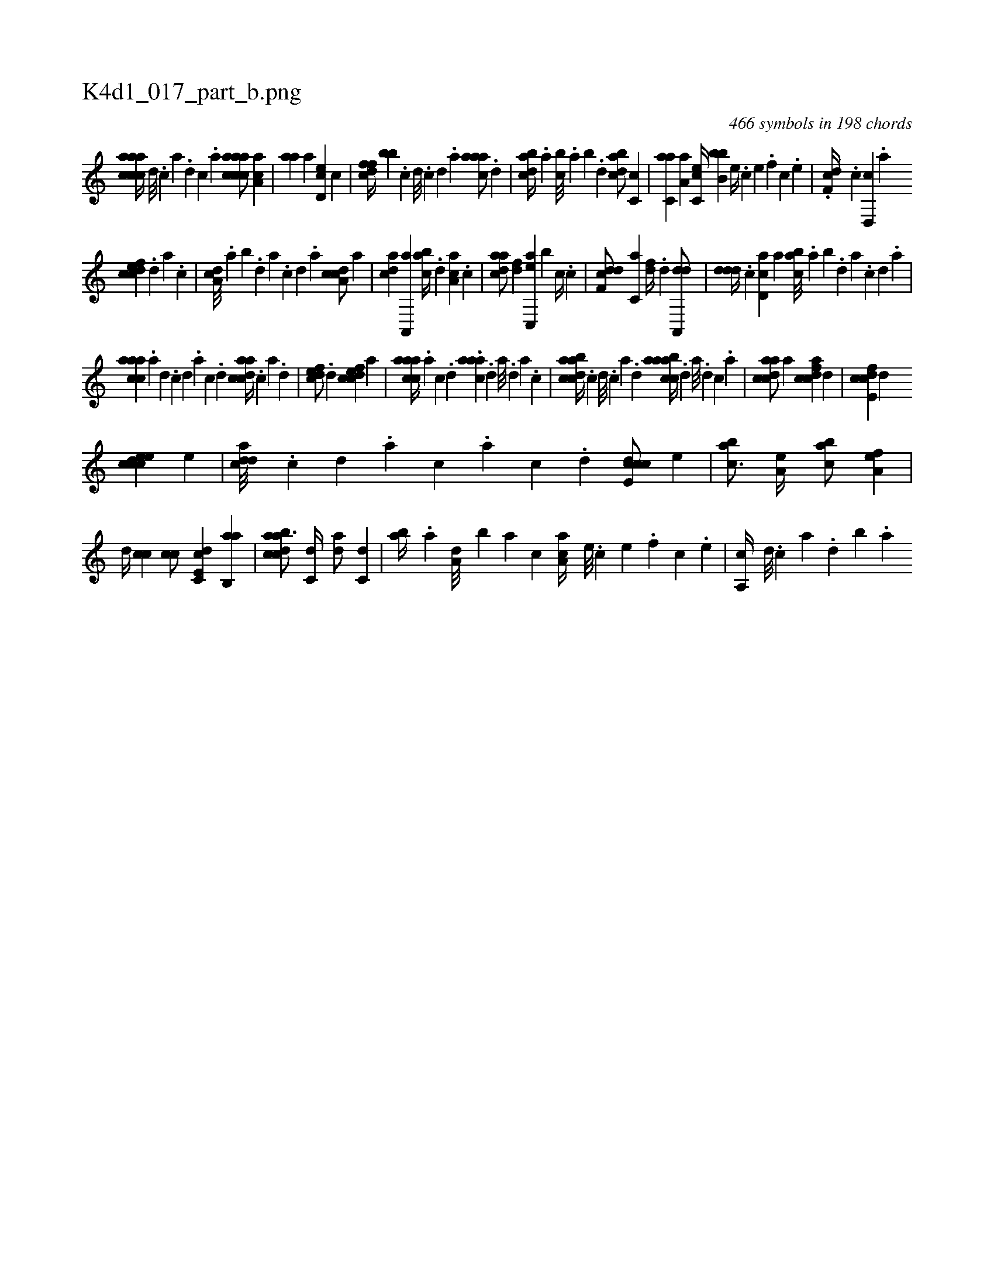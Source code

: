 X:1
%
%%titleleft true
%%tabaddflags 0
%%tabrhstyle grid
%
T:K4d1_017_part_b.png
C:466 symbols in 198 chords
L:1/4
K:italiantab
%
[aaccca//] [,d///] .[,c] [,a] .[,,d] [,,c] .[,,a] [aaccca/] [aa,c] |\
	[,,aa] [,,a] [,cd,e] [,,,c] |\
	[,dffc//] [,,,bb] .[,c] [,d///] .[,c] [,d] .[a] [caaa/] .[,,d] |\
	[dabc//] .[,,a] [,,bc///] .[,,a] [,,b] .[,,d] [dabc/] [,c,c] |\
	[c,aa] [,a,a] [,c,ce//] [,b,bb] [,,e//] .[,,c] [,,e] .[,,f] [,,c] .[,,e] |\
	.[,df,c//] .[,c] [,d,,c] .[a] 
%
[cdfec] .[,d] [a] .[c] |\
	[da,c///] .[,,a] [,,b] .[,,d] [,a] .[,c] [,d] .[a] [cda,c/] [,a] |\
	[acd] [a,,,a] [,abc//] .[,d] [aa,c] .[,c] |\
	[cdaa/] [,df] [ac,,e] [,,,,b] [,,,c//] .[c] |\
	[ddf,c/] [c,a] [,df//] .[,d] [da,,,d/] |\
	[,ddd//] .[c] [cd,a] [,,,a] [,abc///] .[,,a] [,,b] .[,,d] [,a] .[,c] [,d] .[a] |
%
[caaac] .[a] [,d] .[,c] [,d] .[a] [c] .[d] [cdaac//] .[,c] [,a] .[,,d] |\
	[,dfec/] .[,d] [cdfec] [,,,a] |\
	[caaac//] .[a] [c] .[d] .[caaa] .[,d] [a///] .[,d] [a] .[c] |\
	[dabcca//] .[c] [d///] .[c] [a] .[,d] [aabcca//] .[,d] [a///] .[,d] [,c] .[,a] |\
	[acdca/] [,,,a] [fcdca] [,,,,,d] |\
	[fcde,c] [d] 
%
[ccdeec] [,,,e] |\
	[cdda///] .[,c] [,d] .[a] [c] .[a] [c] .[d] [ccde,c/] [,,,e] |\
	[,,bac3/4] [,,a,e//] [,,bac/] [,,a,ef] |\
	[,,,,,d//] [,,,cc] [,,,cc/] [c,de,c] [b,,aa#y] |\
	[dabcca3/4] [c,d//] [da/] [c,d] |\
	[,ab//] .[a] [a,d///] [,,b] [,,a] [,,,c] [,aa,c//] [,e///] .[,c] [,e] .[,f] [,c] .[,e] |\
	[a,,c//] [,d///] .[,c] [,a] .[,,d] [,,b] .[,,a] 
% number of items: 466


